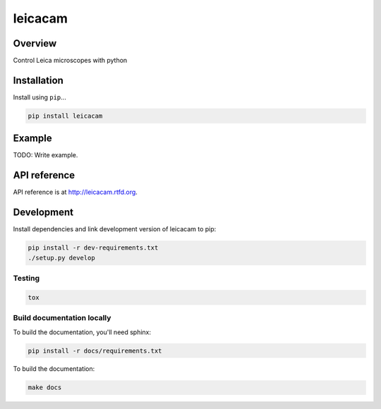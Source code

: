 leicacam
========

|build-status-image| |pypi-version| |wheel|

Overview
--------

Control Leica microscopes with python

Installation
------------

Install using ``pip``...

.. code:: bash

    pip install leicacam

Example
-------

TODO: Write example.

API reference
-------------

API reference is at http://leicacam.rtfd.org.

Development
-----------

Install dependencies and link development version of leicacam to pip:

.. code:: bash

    pip install -r dev-requirements.txt
    ./setup.py develop

Testing
~~~~~~~

.. code:: bash

    tox

Build documentation locally
~~~~~~~~~~~~~~~~~~~~~~~~~~~

To build the documentation, you'll need sphinx:

.. code:: bash

    pip install -r docs/requirements.txt

To build the documentation:

.. code:: bash

    make docs

.. |build-status-image| image:: https://secure.travis-ci.org/arve0/leicacam.png?branch=master
   :target: http://travis-ci.org/arve0/leicacam?branch=master
.. |pypi-version| image:: https://pypip.in/version/leicacam/badge.svg
   :target: https://pypi.python.org/pypi/leicacam
.. |wheel| image:: https://pypip.in/wheel/leicacam/badge.png
   :target: https://pypi.python.org/pypi/leicacam

